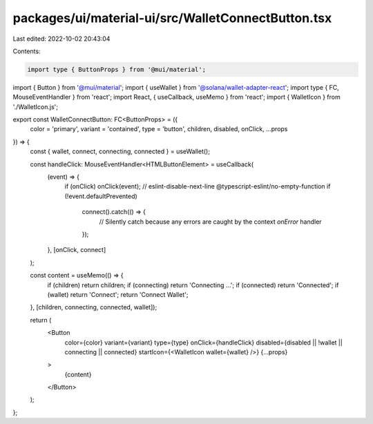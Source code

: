 packages/ui/material-ui/src/WalletConnectButton.tsx
===================================================

Last edited: 2022-10-02 20:43:04

Contents:

.. code-block:: tsx

    import type { ButtonProps } from '@mui/material';
import { Button } from '@mui/material';
import { useWallet } from '@solana/wallet-adapter-react';
import type { FC, MouseEventHandler } from 'react';
import React, { useCallback, useMemo } from 'react';
import { WalletIcon } from './WalletIcon.js';

export const WalletConnectButton: FC<ButtonProps> = ({
    color = 'primary',
    variant = 'contained',
    type = 'button',
    children,
    disabled,
    onClick,
    ...props
}) => {
    const { wallet, connect, connecting, connected } = useWallet();

    const handleClick: MouseEventHandler<HTMLButtonElement> = useCallback(
        (event) => {
            if (onClick) onClick(event);
            // eslint-disable-next-line @typescript-eslint/no-empty-function
            if (!event.defaultPrevented)
                connect().catch(() => {
                    // Silently catch because any errors are caught by the context `onError` handler
                });
        },
        [onClick, connect]
    );

    const content = useMemo(() => {
        if (children) return children;
        if (connecting) return 'Connecting ...';
        if (connected) return 'Connected';
        if (wallet) return 'Connect';
        return 'Connect Wallet';
    }, [children, connecting, connected, wallet]);

    return (
        <Button
            color={color}
            variant={variant}
            type={type}
            onClick={handleClick}
            disabled={disabled || !wallet || connecting || connected}
            startIcon={<WalletIcon wallet={wallet} />}
            {...props}
        >
            {content}
        </Button>
    );
};


